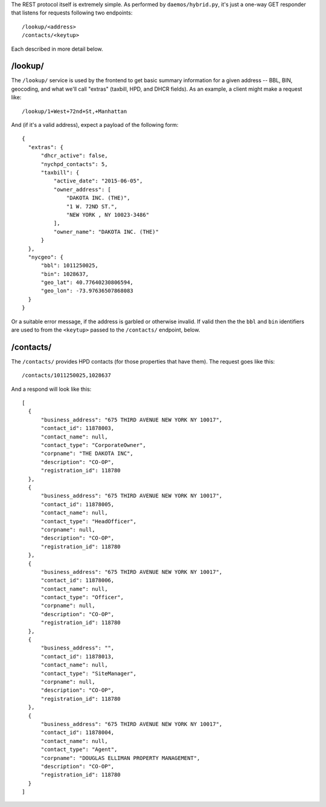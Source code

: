 The REST protocol itself is extremely simple.  As performed by ``daemos/hybrid.py``, it's just a one-way GET responder that listens for requests following two endpoints::

  /lookup/<address>
  /contacts/<keytup>

Each described in more detail below.


/lookup/
--------

The ``/lookup/`` service is used by the frontend to get basic summary information for a given address -- BBL, BIN, geocoding, and what we'll call "extras" (taxbill, HPD, and DHCR fields).  As an example, a client might make a request like::

  /lookup/1+West+72nd+St,+Manhattan

And (if it's a valid address), expect a payload of the following form::

  {
    "extras": {
        "dhcr_active": false,
        "nychpd_contacts": 5,
        "taxbill": {
            "active_date": "2015-06-05",
            "owner_address": [
                "DAKOTA INC. (THE)",
                "1 W. 72ND ST.",
                "NEW YORK , NY 10023-3486"
            ],
            "owner_name": "DAKOTA INC. (THE)"
        }
    },
    "nycgeo": {
        "bbl": 1011250025,
        "bin": 1028637,
        "geo_lat": 40.77640230806594,
        "geo_lon": -73.97636507868083
    }
  }


Or a suitable error message, if the address is garbled or otherwise invalid.  If valid then the the ``bbl`` and ``bin`` identifiers are used to from the ``<keytup>`` passed to the ``/contacts/`` endpoint, below. 

/contacts/
----------

The ``/contacts/`` provides HPD contacts (for those properties that have them).  The request goes like this::

  /contacts/1011250025,1028637

And a respond will look like this::
 
  [
    {
        "business_address": "675 THIRD AVENUE NEW YORK NY 10017",
        "contact_id": 11878003,
        "contact_name": null,
        "contact_type": "CorporateOwner",
        "corpname": "THE DAKOTA INC",
        "description": "CO-OP",
        "registration_id": 118780
    },
    {
        "business_address": "675 THIRD AVENUE NEW YORK NY 10017",
        "contact_id": 11878005,
        "contact_name": null,
        "contact_type": "HeadOfficer",
        "corpname": null,
        "description": "CO-OP",
        "registration_id": 118780
    },
    {
        "business_address": "675 THIRD AVENUE NEW YORK NY 10017",
        "contact_id": 11878006,
        "contact_name": null,
        "contact_type": "Officer",
        "corpname": null,
        "description": "CO-OP",
        "registration_id": 118780
    },
    {
        "business_address": "",
        "contact_id": 11878013,
        "contact_name": null,
        "contact_type": "SiteManager",
        "corpname": null,
        "description": "CO-OP",
        "registration_id": 118780
    },
    {
        "business_address": "675 THIRD AVENUE NEW YORK NY 10017",
        "contact_id": 11878004,
        "contact_name": null,
        "contact_type": "Agent",
        "corpname": "DOUGLAS ELLIMAN PROPERTY MANAGEMENT",
        "description": "CO-OP",
        "registration_id": 118780
    }
  ]
